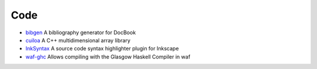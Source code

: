 Code
====

- `bibgen </code/bibgen>`_ A bibliography generator for DocBook
- `cuiloa </data/cuiloa/html/>`_ A C++ multidimensional array library
- `InkSyntax </code/inksyntax>`_ A source code syntax highlighter
  plugin for Inkscape
- `waf-ghc <code/waf-ghc>`_ Allows compiling with the Glasgow Haskell
  Compiler in waf
